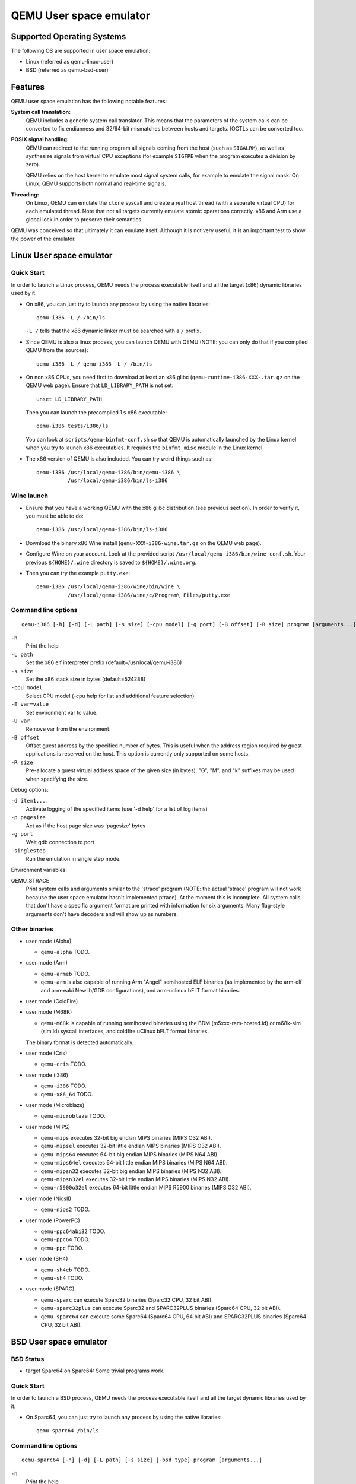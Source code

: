 QEMU User space emulator
========================

Supported Operating Systems
---------------------------

The following OS are supported in user space emulation:

-  Linux (referred as qemu-linux-user)

-  BSD (referred as qemu-bsd-user)

Features
--------

QEMU user space emulation has the following notable features:

**System call translation:**
   QEMU includes a generic system call translator. This means that the
   parameters of the system calls can be converted to fix endianness and
   32/64-bit mismatches between hosts and targets. IOCTLs can be
   converted too.

**POSIX signal handling:**
   QEMU can redirect to the running program all signals coming from the
   host (such as ``SIGALRM``), as well as synthesize signals from
   virtual CPU exceptions (for example ``SIGFPE`` when the program
   executes a division by zero).

   QEMU relies on the host kernel to emulate most signal system calls,
   for example to emulate the signal mask. On Linux, QEMU supports both
   normal and real-time signals.

**Threading:**
   On Linux, QEMU can emulate the ``clone`` syscall and create a real
   host thread (with a separate virtual CPU) for each emulated thread.
   Note that not all targets currently emulate atomic operations
   correctly. x86 and Arm use a global lock in order to preserve their
   semantics.

QEMU was conceived so that ultimately it can emulate itself. Although it
is not very useful, it is an important test to show the power of the
emulator.

Linux User space emulator
-------------------------

Quick Start
~~~~~~~~~~~

In order to launch a Linux process, QEMU needs the process executable
itself and all the target (x86) dynamic libraries used by it.

-  On x86, you can just try to launch any process by using the native
   libraries::

      qemu-i386 -L / /bin/ls

   ``-L /`` tells that the x86 dynamic linker must be searched with a
   ``/`` prefix.

-  Since QEMU is also a linux process, you can launch QEMU with QEMU
   (NOTE: you can only do that if you compiled QEMU from the sources)::

      qemu-i386 -L / qemu-i386 -L / /bin/ls

-  On non x86 CPUs, you need first to download at least an x86 glibc
   (``qemu-runtime-i386-XXX-.tar.gz`` on the QEMU web page). Ensure that
   ``LD_LIBRARY_PATH`` is not set::

      unset LD_LIBRARY_PATH

   Then you can launch the precompiled ``ls`` x86 executable::

      qemu-i386 tests/i386/ls

   You can look at ``scripts/qemu-binfmt-conf.sh`` so that QEMU is
   automatically launched by the Linux kernel when you try to launch x86
   executables. It requires the ``binfmt_misc`` module in the Linux
   kernel.

-  The x86 version of QEMU is also included. You can try weird things
   such as::

      qemu-i386 /usr/local/qemu-i386/bin/qemu-i386 \
                /usr/local/qemu-i386/bin/ls-i386

Wine launch
~~~~~~~~~~~

-  Ensure that you have a working QEMU with the x86 glibc distribution
   (see previous section). In order to verify it, you must be able to
   do::

      qemu-i386 /usr/local/qemu-i386/bin/ls-i386

-  Download the binary x86 Wine install (``qemu-XXX-i386-wine.tar.gz``
   on the QEMU web page).

-  Configure Wine on your account. Look at the provided script
   ``/usr/local/qemu-i386/bin/wine-conf.sh``. Your previous
   ``${HOME}/.wine`` directory is saved to ``${HOME}/.wine.org``.

-  Then you can try the example ``putty.exe``::

      qemu-i386 /usr/local/qemu-i386/wine/bin/wine \
                /usr/local/qemu-i386/wine/c/Program\ Files/putty.exe

Command line options
~~~~~~~~~~~~~~~~~~~~

::

   qemu-i386 [-h] [-d] [-L path] [-s size] [-cpu model] [-g port] [-B offset] [-R size] program [arguments...]

``-h``
   Print the help

``-L path``
   Set the x86 elf interpreter prefix (default=/usr/local/qemu-i386)

``-s size``
   Set the x86 stack size in bytes (default=524288)

``-cpu model``
   Select CPU model (-cpu help for list and additional feature
   selection)

``-E var=value``
   Set environment var to value.

``-U var``
   Remove var from the environment.

``-B offset``
   Offset guest address by the specified number of bytes. This is useful
   when the address region required by guest applications is reserved on
   the host. This option is currently only supported on some hosts.

``-R size``
   Pre-allocate a guest virtual address space of the given size (in
   bytes). \"G\", \"M\", and \"k\" suffixes may be used when specifying
   the size.

Debug options:

``-d item1,...``
   Activate logging of the specified items (use '-d help' for a list of
   log items)

``-p pagesize``
   Act as if the host page size was 'pagesize' bytes

``-g port``
   Wait gdb connection to port

``-singlestep``
   Run the emulation in single step mode.

Environment variables:

QEMU_STRACE
   Print system calls and arguments similar to the 'strace' program
   (NOTE: the actual 'strace' program will not work because the user
   space emulator hasn't implemented ptrace). At the moment this is
   incomplete. All system calls that don't have a specific argument
   format are printed with information for six arguments. Many
   flag-style arguments don't have decoders and will show up as numbers.

Other binaries
~~~~~~~~~~~~~~

-  user mode (Alpha)

   * ``qemu-alpha`` TODO.

-  user mode (Arm)

   * ``qemu-armeb`` TODO.

   * ``qemu-arm`` is also capable of running Arm \"Angel\" semihosted ELF
     binaries (as implemented by the arm-elf and arm-eabi Newlib/GDB
     configurations), and arm-uclinux bFLT format binaries.

-  user mode (ColdFire)

-  user mode (M68K)

   * ``qemu-m68k`` is capable of running semihosted binaries using the BDM
     (m5xxx-ram-hosted.ld) or m68k-sim (sim.ld) syscall interfaces, and
     coldfire uClinux bFLT format binaries.

   The binary format is detected automatically.

-  user mode (Cris)

   * ``qemu-cris`` TODO.

-  user mode (i386)

   * ``qemu-i386`` TODO.
   * ``qemu-x86_64`` TODO.

-  user mode (Microblaze)

   * ``qemu-microblaze`` TODO.

-  user mode (MIPS)

   * ``qemu-mips`` executes 32-bit big endian MIPS binaries (MIPS O32 ABI).

   * ``qemu-mipsel`` executes 32-bit little endian MIPS binaries (MIPS O32 ABI).

   * ``qemu-mips64`` executes 64-bit big endian MIPS binaries (MIPS N64 ABI).

   * ``qemu-mips64el`` executes 64-bit little endian MIPS binaries (MIPS N64
     ABI).

   * ``qemu-mipsn32`` executes 32-bit big endian MIPS binaries (MIPS N32 ABI).

   * ``qemu-mipsn32el`` executes 32-bit little endian MIPS binaries (MIPS N32
     ABI).

   * ``qemu-r5900o32el`` executes 64-bit little endian MIPS R5900 binaries (MIPS
     O32 ABI).

-  user mode (NiosII)

   * ``qemu-nios2`` TODO.

-  user mode (PowerPC)

   * ``qemu-ppc64abi32`` TODO.
   * ``qemu-ppc64`` TODO.
   * ``qemu-ppc`` TODO.

-  user mode (SH4)

   * ``qemu-sh4eb`` TODO.
   * ``qemu-sh4`` TODO.

-  user mode (SPARC)

   * ``qemu-sparc`` can execute Sparc32 binaries (Sparc32 CPU, 32 bit ABI).

   * ``qemu-sparc32plus`` can execute Sparc32 and SPARC32PLUS binaries
     (Sparc64 CPU, 32 bit ABI).

   * ``qemu-sparc64`` can execute some Sparc64 (Sparc64 CPU, 64 bit ABI) and
     SPARC32PLUS binaries (Sparc64 CPU, 32 bit ABI).

BSD User space emulator
-----------------------

BSD Status
~~~~~~~~~~

-  target Sparc64 on Sparc64: Some trivial programs work.

Quick Start
~~~~~~~~~~~

In order to launch a BSD process, QEMU needs the process executable
itself and all the target dynamic libraries used by it.

-  On Sparc64, you can just try to launch any process by using the
   native libraries::

      qemu-sparc64 /bin/ls

Command line options
~~~~~~~~~~~~~~~~~~~~

::

   qemu-sparc64 [-h] [-d] [-L path] [-s size] [-bsd type] program [arguments...]

``-h``
   Print the help

``-L path``
   Set the library root path (default=/)

``-s size``
   Set the stack size in bytes (default=524288)

``-ignore-environment``
   Start with an empty environment. Without this option, the initial
   environment is a copy of the caller's environment.

``-E var=value``
   Set environment var to value.

``-U var``
   Remove var from the environment.

``-bsd type``
   Set the type of the emulated BSD Operating system. Valid values are
   FreeBSD, NetBSD and OpenBSD (default).

Debug options:

``-d item1,...``
   Activate logging of the specified items (use '-d help' for a list of
   log items)

``-p pagesize``
   Act as if the host page size was 'pagesize' bytes

``-singlestep``
   Run the emulation in single step mode.
